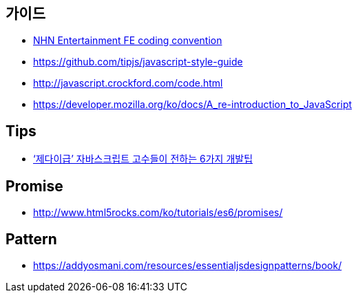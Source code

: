 == 가이드
* https://github.com/nhnent/fe.javascript/wiki/%EC%BD%94%EB%94%A9-%EC%BB%A8%EB%B2%A4%EC%85%98[NHN Entertainment FE coding convention]
* https://github.com/tipjs/javascript-style-guide
* http://javascript.crockford.com/code.html
* https://developer.mozilla.org/ko/docs/A_re-introduction_to_JavaScript

== Tips
* http://www.itworld.co.kr/news/84870[‘제다이급’ 자바스크립트 고수들이 전하는 6가지 개발팁]

== Promise
* http://www.html5rocks.com/ko/tutorials/es6/promises/

== Pattern
* https://addyosmani.com/resources/essentialjsdesignpatterns/book/

